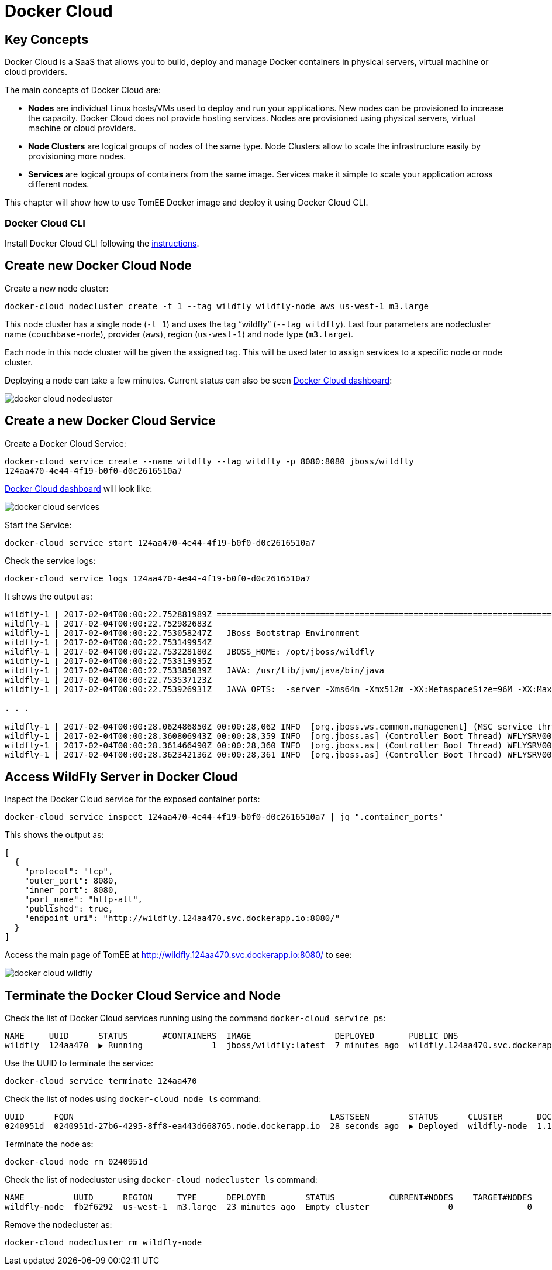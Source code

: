 :imagesdir: images

= Docker Cloud

== Key Concepts

Docker Cloud is a SaaS that allows you to build, deploy and manage Docker containers in physical servers, virtual machine or cloud providers.

The main concepts of Docker Cloud are: 

- *Nodes* are individual Linux hosts/VMs used to deploy and run your applications. New nodes can be provisioned to increase the capacity. Docker Cloud does not provide hosting services. Nodes are provisioned using physical servers, virtual machine or cloud providers.
- *Node Clusters* are logical groups of nodes of the same type. Node Clusters allow to scale the infrastructure easily by provisioning more nodes.
- *Services* are logical groups of containers from the same image. Services make it simple to scale your application across different nodes.

This chapter will show how to use TomEE Docker image and deploy it using Docker Cloud CLI.

=== Docker Cloud CLI

Install Docker Cloud CLI following the https://docs.docker.com/docker-cloud/installing-cli/[instructions].

== Create new Docker Cloud Node

Create a new node cluster:

[source, text]
----
docker-cloud nodecluster create -t 1 --tag wildfly wildfly-node aws us-west-1 m3.large
----

This node cluster has a single node (`-t 1`) and uses the tag "`wildfly`" (`--tag wildfly`). Last four parameters are nodecluster name (`couchbase-node`), provider (`aws`), region (`us-west-1`) and node type (`m3.large`).

Each node in this node cluster will be given the assigned tag. This will be used later to assign services to a specific node or node cluster.

Deploying a node can take a few minutes. Current status can also be seen https://cloud.docker.com/app/arungupta/nodecluster/list/1?page_size=10[Docker Cloud dashboard]:

image::docker-cloud-nodecluster.png[]

== Create a new Docker Cloud Service

Create a Docker Cloud Service:

[source, text]
----
docker-cloud service create --name wildfly --tag wildfly -p 8080:8080 jboss/wildfly
124aa470-4e44-4f19-b0f0-d0c2616510a7
----

https://cloud.docker.com/app/arungupta/service/list/1?name__icontains=wildfly&page=1&page_size=10[Docker Cloud dashboard] will look like:

image::docker-cloud-services.png[]

Start the Service:

[source, text]
----
docker-cloud service start 124aa470-4e44-4f19-b0f0-d0c2616510a7
----

Check the service logs:

[source, text]
----
docker-cloud service logs 124aa470-4e44-4f19-b0f0-d0c2616510a7
----

It shows the output as:

[source, text]
----
wildfly-1 | 2017-02-04T00:00:22.752881989Z =========================================================================
wildfly-1 | 2017-02-04T00:00:22.752982683Z 
wildfly-1 | 2017-02-04T00:00:22.753058247Z   JBoss Bootstrap Environment
wildfly-1 | 2017-02-04T00:00:22.753149954Z 
wildfly-1 | 2017-02-04T00:00:22.753228180Z   JBOSS_HOME: /opt/jboss/wildfly
wildfly-1 | 2017-02-04T00:00:22.753313935Z 
wildfly-1 | 2017-02-04T00:00:22.753385039Z   JAVA: /usr/lib/jvm/java/bin/java
wildfly-1 | 2017-02-04T00:00:22.753537123Z 
wildfly-1 | 2017-02-04T00:00:22.753926931Z   JAVA_OPTS:  -server -Xms64m -Xmx512m -XX:MetaspaceSize=96M -XX:MaxMetaspaceSize=256m -Djava.net.preferIPv4Stack=true -Djboss.modules.system.pkgs=org.jboss.byteman -Djava.awt.headless=true

. . .

wildfly-1 | 2017-02-04T00:00:28.062486850Z 00:00:28,062 INFO  [org.jboss.ws.common.management] (MSC service thread 1-2) JBWS022052: Starting JBossWS 5.1.5.Final (Apache CXF 3.1.6) 
wildfly-1 | 2017-02-04T00:00:28.360806943Z 00:00:28,359 INFO  [org.jboss.as] (Controller Boot Thread) WFLYSRV0060: Http management interface listening on http://127.0.0.1:9990/management
wildfly-1 | 2017-02-04T00:00:28.361466490Z 00:00:28,360 INFO  [org.jboss.as] (Controller Boot Thread) WFLYSRV0051: Admin console listening on http://127.0.0.1:9990
wildfly-1 | 2017-02-04T00:00:28.362342136Z 00:00:28,361 INFO  [org.jboss.as] (Controller Boot Thread) WFLYSRV0025: WildFly Full 10.1.0.Final (WildFly Core 2.2.0.Final) started in 5505ms - Started 331 of 577 services (393 services are lazy, passive or on-demand)
----

== Access WildFly Server in Docker Cloud

Inspect the Docker Cloud service for the exposed container ports:

```
docker-cloud service inspect 124aa470-4e44-4f19-b0f0-d0c2616510a7 | jq ".container_ports"
```

This shows the output as:

```
[
  {
    "protocol": "tcp",
    "outer_port": 8080,
    "inner_port": 8080,
    "port_name": "http-alt",
    "published": true,
    "endpoint_uri": "http://wildfly.124aa470.svc.dockerapp.io:8080/"
  }
]
```

Access the main page of TomEE at http://wildfly.124aa470.svc.dockerapp.io:8080/ to see:

image::docker-cloud-wildfly.png[]

== Terminate the Docker Cloud Service and Node

Check the list of Docker Cloud services running using the command `docker-cloud service ps`:

```
NAME     UUID      STATUS       #CONTAINERS  IMAGE                 DEPLOYED       PUBLIC DNS                           STACK
wildfly  124aa470  ▶ Running              1  jboss/wildfly:latest  7 minutes ago  wildfly.124aa470.svc.dockerapp.io
```

Use the UUID to terminate the service:

[source, text]
----
docker-cloud service terminate 124aa470
----

Check the list of nodes using `docker-cloud node ls` command:

```
UUID      FQDN                                                    LASTSEEN        STATUS      CLUSTER       DOCKER_VER
0240951d  0240951d-27b6-4295-8ff8-ea443d668765.node.dockerapp.io  28 seconds ago  ▶ Deployed  wildfly-node  1.11.2-cs5
```

Terminate the node as:

```
docker-cloud node rm 0240951d
```

Check the list of nodecluster using `docker-cloud nodecluster ls` command:

```
NAME          UUID      REGION     TYPE      DEPLOYED        STATUS           CURRENT#NODES    TARGET#NODES
wildfly-node  fb2f6292  us-west-1  m3.large  23 minutes ago  Empty cluster                0               0
```

Remove the nodecluster as:

```
docker-cloud nodecluster rm wildfly-node
```



